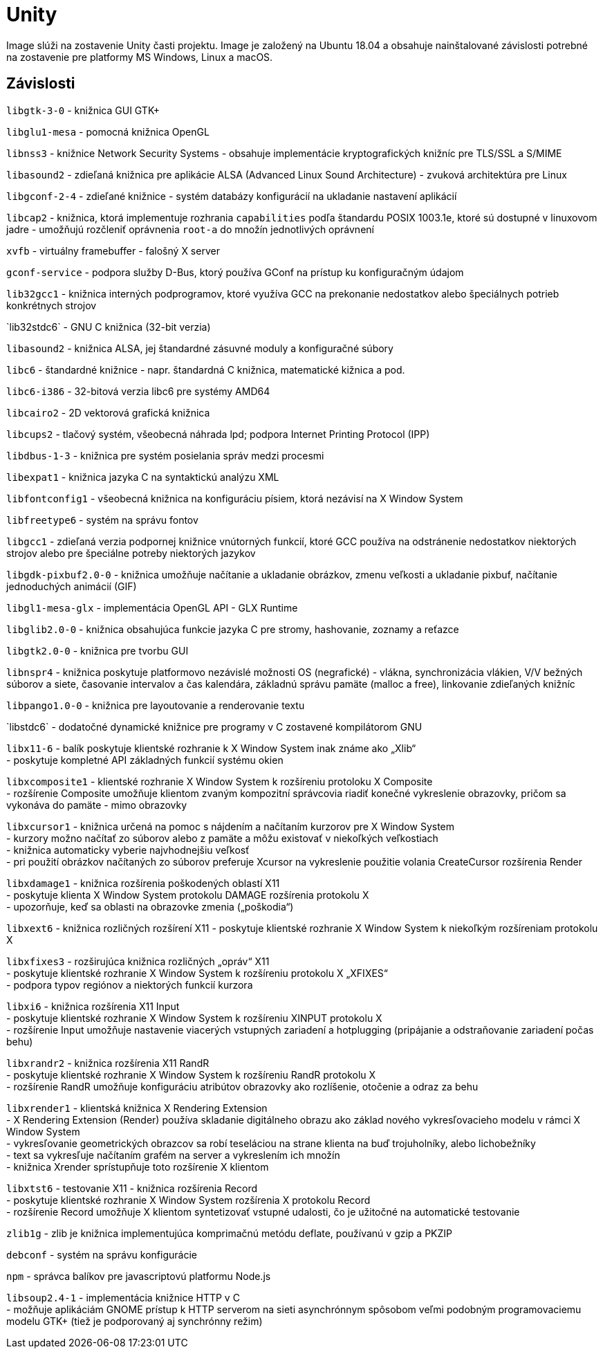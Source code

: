 = Unity

Image slúži na zostavenie Unity časti projektu. Image je založený na Ubuntu 18.04 a obsahuje nainštalované závislosti potrebné na zostavenie pre platformy MS Windows, Linux a macOS.

== Závislosti

`libgtk-3-0` - knižnica GUI GTK+

`libglu1-mesa` - pomocná knižnica OpenGL

`libnss3` - knižnice Network Security Systems - obsahuje implementácie kryptografických knižníc pre TLS/SSL a S/MIME

`libasound2` - zdieľaná knižnica pre aplikácie ALSA (Advanced Linux Sound Architecture) - zvuková architektúra pre Linux

`libgconf-2-4` - zdieľané knižnice - systém databázy konfigurácií na ukladanie nastavení aplikácií

`libcap2` - knižnica, ktorá implementuje rozhrania `capabilities` podľa štandardu POSIX 1003.1e, ktoré sú dostupné v linuxovom jadre - umožňujú rozčleniť oprávnenia `root-a` do množín jednotlivých oprávnení

`xvfb` - virtuálny framebuffer - falošný X server

`gconf-service` - podpora služby D-Bus, ktorý používa GConf na prístup ku konfiguračným údajom

`lib32gcc1` - knižnica interných podprogramov, ktoré využíva GCC na prekonanie nedostatkov alebo špeciálnych potrieb konkrétnych strojov

`lib32stdc++6` - GNU C++ knižnica (32-bit verzia)

`libasound2` - knižnica ALSA, jej štandardné zásuvné moduly a konfiguračné súbory

`libc6` - štandardné knižnice - napr. štandardná C knižnica, matematické kižnica a pod.

`libc6-i386` - 32-bitová verzia libc6 pre systémy AMD64

`libcairo2` - 2D vektorová grafická knižnica

`libcups2` - tlačový systém, všeobecná náhrada lpd; podpora Internet Printing Protocol (IPP)

`libdbus-1-3` - knižnica pre systém posielania správ medzi procesmi

`libexpat1` - knižnica jazyka C na syntaktickú analýzu XML

`libfontconfig1` - všeobecná knižnica na konfiguráciu písiem, ktorá nezávisí na X Window System

`libfreetype6` - systém na správu fontov

`libgcc1` - zdieľaná verzia podpornej knižnice vnútorných funkcií, ktoré GCC používa na odstránenie nedostatkov niektorých strojov alebo pre špeciálne potreby niektorých jazykov

`libgdk-pixbuf2.0-0` - knižnica umožňuje načítanie a ukladanie obrázkov, zmenu veľkosti a ukladanie pixbuf, načítanie jednoduchých animácií (GIF)

`libgl1-mesa-glx` - implementácia OpenGL API - GLX Runtime

`libglib2.0-0` - knižnica obsahujúca funkcie jazyka C pre stromy, hashovanie, zoznamy a reťazce

`libgtk2.0-0` - knižnica pre tvorbu GUI

`libnspr4` - knižnica poskytuje platformovo nezávislé možnosti OS (negrafické) - vlákna, synchronizácia vlákien, V/V bežných súborov a siete, časovanie intervalov a čas kalendára, základnú správu pamäte (malloc a free), linkovanie zdieľaných knižníc

`libpango1.0-0` - knižnica pre layoutovanie a renderovanie textu

`libstdc++6` - dodatočné dynamické knižnice pre programy v C++ zostavené kompilátorom GNU

`libx11-6` - balík poskytuje klientské rozhranie k X Window System inak známe ako „Xlib“ +
 - poskytuje kompletné API základných funkcií systému okien

`libxcomposite1` - klientské rozhranie X Window System k rozšíreniu protoloku X Composite +
 - rozšírenie Composite umožňuje klientom zvaným kompozitní správcovia riadiť konečné vykreslenie obrazovky, pričom sa vykonáva do pamäte - mimo obrazovky

`libxcursor1` - knižnica určená na pomoc s nájdením a načítaním kurzorov pre X Window System +
 - kurzory možno načítať zo súborov alebo z pamäte a môžu existovať v niekoľkých veľkostiach +
 - knižnica automaticky vyberie najvhodnejšiu veľkosť +
 - pri použití obrázkov načítaných zo súborov preferuje Xcursor na vykreslenie použitie volania CreateCursor rozšírenia Render

`libxdamage1` - knižnica rozšírenia poškodených oblastí X11 +
 - poskytuje klienta X Window System protokolu DAMAGE rozšírenia protokolu X +
 - upozorňuje, keď sa oblasti na obrazovke zmenia („poškodia“)

`libxext6` - knižnica rozličných rozšírení X11 - poskytuje klientské rozhranie X Window System k niekoľkým rozšíreniam protokolu X

`libxfixes3` - rozširujúca knižnica rozličných „opráv“ X11 +
 - poskytuje klientské rozhranie X Window System k rozšíreniu protokolu X „XFIXES“ +
 - podpora typov regiónov a niektorých funkcií kurzora

`libxi6` - knižnica rozšírenia X11 Input +
 - poskytuje klientské rozhranie X Window System k rozšíreniu XINPUT protokolu X +
 - rozšírenie Input umožňuje nastavenie viacerých vstupných zariadení a hotplugging (pripájanie a odstraňovanie zariadení počas behu)

`libxrandr2` - knižnica rozšírenia X11 RandR +
 - poskytuje klientské rozhranie X Window System k rozšíreniu RandR protokolu X +
 - rozšírenie RandR umožňuje konfiguráciu atribútov obrazovky ako rozlíšenie, otočenie a odraz za behu

`libxrender1` - klientská knižnica X Rendering Extension +
 - X Rendering Extension (Render) používa skladanie digitálneho obrazu ako základ nového vykresľovacieho modelu v rámci X Window System +
 - vykresľovanie geometrických obrazcov sa robí teseláciou na strane klienta na buď trojuholníky, alebo lichobežníky +
 - text sa vykresľuje načítaním grafém na server a vykreslením ich množín +
 - knižnica Xrender sprístupňuje toto rozšírenie X klientom

`libxtst6` - testovanie X11 - knižnica rozšírenia Record +
 - poskytuje klientské rozhranie X Window System rozšírenia X protokolu Record +
 - rozšírenie Record umožňuje X klientom syntetizovať vstupné udalosti, čo je užitočné na automatické testovanie

`zlib1g` - zlib je knižnica implementujúca komprimačnú metódu deflate, používanú v gzip a PKZIP

`debconf` - systém na správu konfigurácie

`npm` - správca balíkov pre javascriptovú platformu Node.js

`libsoup2.4-1` - implementácia knižnice HTTP v C +
 - možňuje aplikáciám GNOME prístup k HTTP serverom na sieti asynchrónnym spôsobom veľmi podobným programovaciemu modelu GTK+ (tiež je podporovaný aj synchrónny režim)